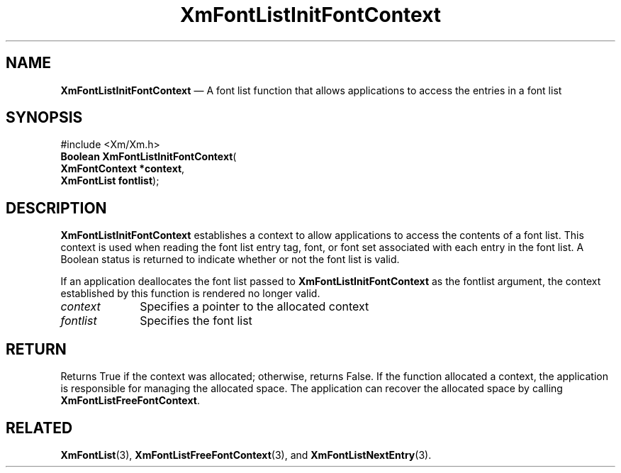 '\" t
...\" FontLstU.sgm /main/8 1996/09/08 20:44:33 rws $
.de P!
.fl
\!!1 setgray
.fl
\\&.\"
.fl
\!!0 setgray
.fl			\" force out current output buffer
\!!save /psv exch def currentpoint translate 0 0 moveto
\!!/showpage{}def
.fl			\" prolog
.sy sed -e 's/^/!/' \\$1\" bring in postscript file
\!!psv restore
.
.de pF
.ie     \\*(f1 .ds f1 \\n(.f
.el .ie \\*(f2 .ds f2 \\n(.f
.el .ie \\*(f3 .ds f3 \\n(.f
.el .ie \\*(f4 .ds f4 \\n(.f
.el .tm ? font overflow
.ft \\$1
..
.de fP
.ie     !\\*(f4 \{\
.	ft \\*(f4
.	ds f4\"
'	br \}
.el .ie !\\*(f3 \{\
.	ft \\*(f3
.	ds f3\"
'	br \}
.el .ie !\\*(f2 \{\
.	ft \\*(f2
.	ds f2\"
'	br \}
.el .ie !\\*(f1 \{\
.	ft \\*(f1
.	ds f1\"
'	br \}
.el .tm ? font underflow
..
.ds f1\"
.ds f2\"
.ds f3\"
.ds f4\"
.ta 8n 16n 24n 32n 40n 48n 56n 64n 72n 
.TH "XmFontListInitFontContext" "library call"
.SH "NAME"
\fBXmFontListInitFontContext\fP \(em A font list function that allows
applications to access the entries in a font list
.iX "XmFontListInitFontContext"
.iX "font list functions" "XmFontListInitFontContext"
.SH "SYNOPSIS"
.PP
.nf
#include <Xm/Xm\&.h>
\fBBoolean \fBXmFontListInitFontContext\fP\fR(
\fBXmFontContext \fB*context\fR\fR,
\fBXmFontList \fBfontlist\fR\fR);
.fi
.SH "DESCRIPTION"
.PP
\fBXmFontListInitFontContext\fP
establishes a context to allow applications to access the contents
of a font list\&. This context is used when reading the font
list entry tag, font, or font set associated with each entry in
the font list\&. A Boolean status is returned to indicate whether
or not the font list is valid\&.
.PP
If an application deallocates the font list passed to
\fBXmFontListInitFontContext\fP as the fontlist argument, the context
established by this function is rendered no longer valid\&.
.IP "\fIcontext\fP" 10
Specifies a pointer to the allocated context
.IP "\fIfontlist\fP" 10
Specifies the font list
.SH "RETURN"
.PP
Returns True if the context was allocated; otherwise, returns False\&.
If the function allocated a context, the application is responsible
for managing the allocated space\&. The application can recover the
allocated space by calling \fBXmFontListFreeFontContext\fP\&.
.SH "RELATED"
.PP
\fBXmFontList\fP(3),
\fBXmFontListFreeFontContext\fP(3), and
\fBXmFontListNextEntry\fP(3)\&.
...\" created by instant / docbook-to-man, Sun 22 Dec 1996, 20:23
